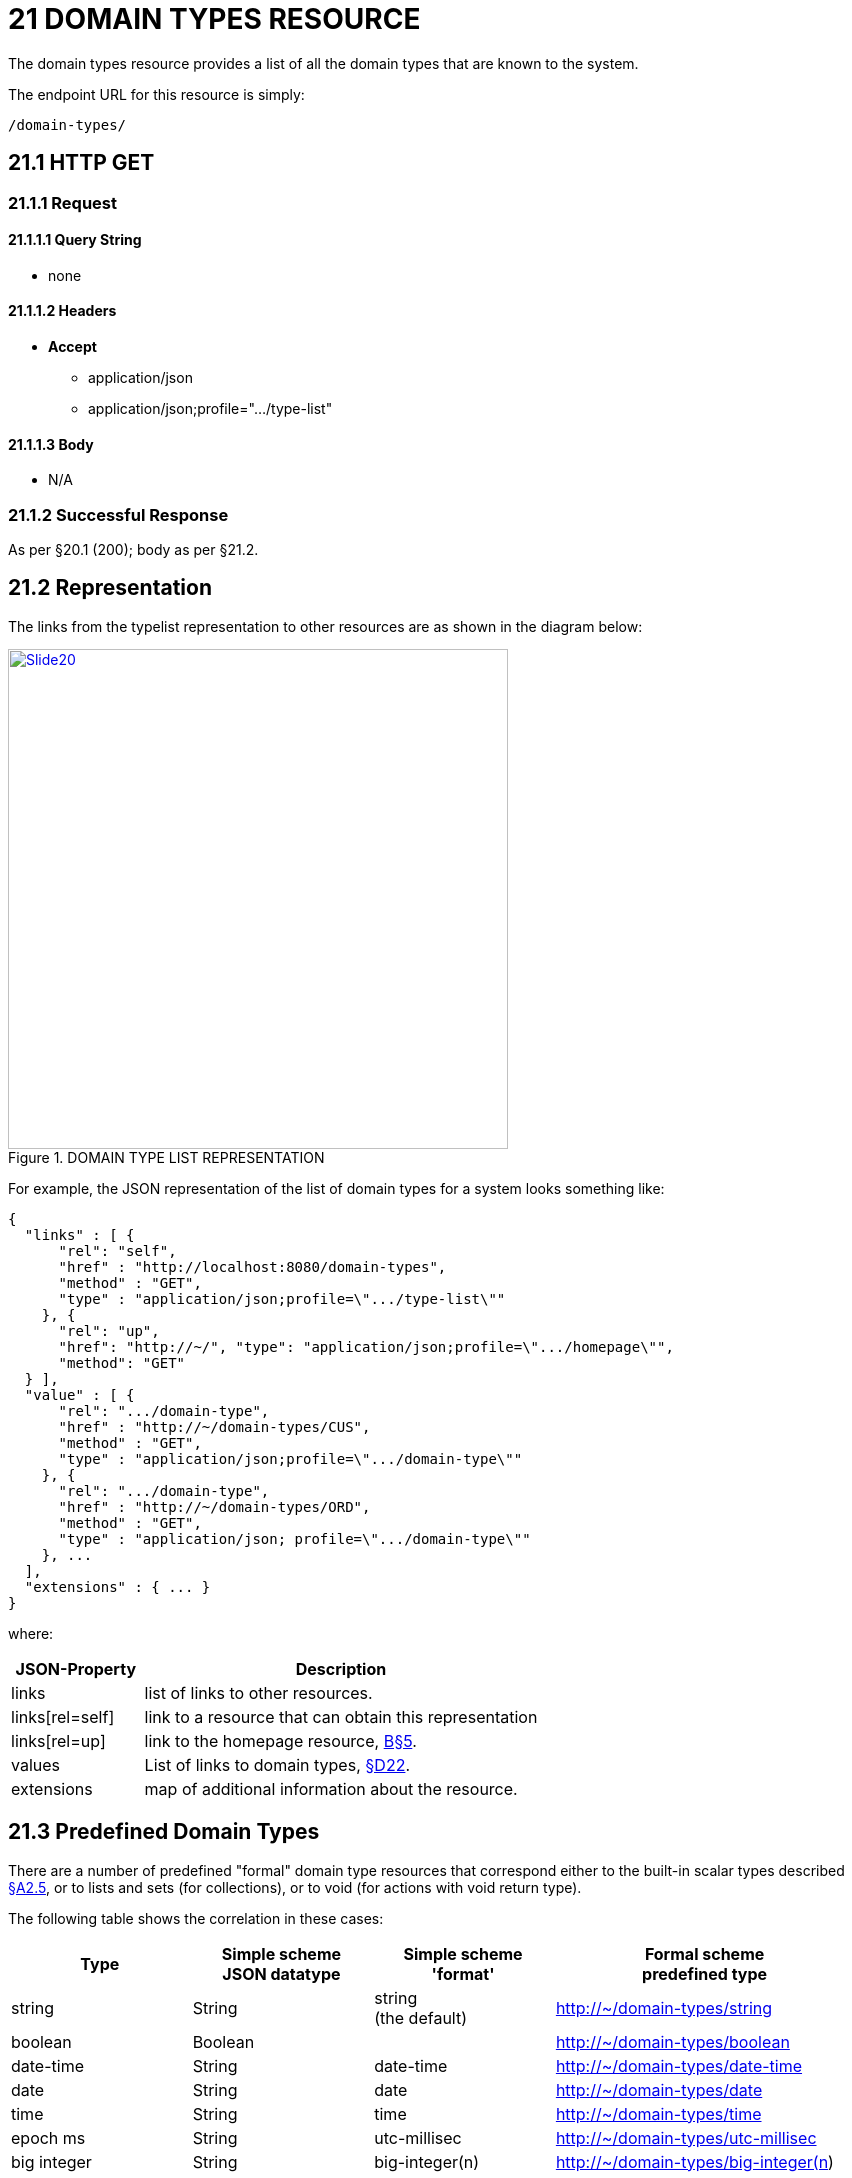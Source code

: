 = 21 DOMAIN TYPES RESOURCE

The domain types resource provides a list of all the domain types that are known to the system.

The endpoint URL for this resource is simply:

    /domain-types/

== 21.1 HTTP GET

=== 21.1.1 Request

==== 21.1.1.1 Query String

* none

==== 21.1.1.2 Headers

* *Accept*
** application/json
** application/json;profile=".../type-list"

==== 21.1.1.3 Body

* N/A

=== 21.1.2 Successful Response

As per §20.1 (200); body as per §21.2.

[#_21_2_representation]
== 21.2 Representation

The links from the typelist representation to other resources are as shown in the diagram below:

.DOMAIN TYPE LIST REPRESENTATION
image::Slide20.PNG[width="500px",link="{imagesdir}/Slide20.PNG"]

For example, the JSON representation of the list of domain types for a system looks something like:

[source,javascript]
----
{
  "links" : [ {
      "rel": "self",
      "href" : "http://localhost:8080/domain-types",
      "method" : "GET",
      "type" : "application/json;profile=\".../type-list\""
    }, {
      "rel": "up",
      "href": "http://~/", "type": "application/json;profile=\".../homepage\"",
      "method": "GET"
  } ],
  "value" : [ {
      "rel": ".../domain-type",
      "href" : "http://~/domain-types/CUS",
      "method" : "GET",
      "type" : "application/json;profile=\".../domain-type\""
    }, {
      "rel": ".../domain-type",
      "href" : "http://~/domain-types/ORD",
      "method" : "GET",
      "type" : "application/json; profile=\".../domain-type\""
    }, ...
  ],
  "extensions" : { ... }
}
----

where:

[cols="2a,6a",options="header"]
|===

|JSON-Property
|Description

|links
|list of links to other resources.

|links[rel=self]
|link to a resource that can obtain this representation

|links[rel=up]
|link to the homepage resource, xref:section-b/chapter-05.adoc[B§5].

|values
|List of links to domain types, xref:section-d/chapter-22.adoc[§D22].

|extensions
|map of additional information about the resource.
|===

[#_21_3_predefined_domain_types]
== 21.3 Predefined Domain Types

There are a number of predefined "formal" domain type resources that correspond either to the built-in scalar types described xref:section-a/chapter-02.adoc#_2-5-scalar-datatypes-and-formats[§A2.5], or to lists and sets (for collections), or to void (for actions with void return type).

The following table shows the correlation in these cases:

[cols="3a,3a,3a,5a",options="header"]
|===
|Type

|Simple scheme +
JSON datatype
|Simple scheme +
'format'
|Formal scheme +
predefined type

|string
|String
|string +
(the default)
|http://~/domain-types/string

|boolean
|Boolean
|
|http://~/domain-types/boolean

|date-time
|String
|date-time
|http://~/domain-types/date-time

|date
|String
|date
|http://~/domain-types/date

|time
|String
|time
|http://~/domain-types/time

|epoch ms
|String
|utc-millisec
|http://~/domain-types/utc-millisec

|big integer
|String
|big-integer(n)
|http://~/domain-types/big-integer(n)

|big decimal
|String
|big-decimal(s,p)
|http://~/domain-types/big-decimal(s,p)

|blob
|String
|blob    http
|://~/domain-types/blob

|clob
|String
|clob
|http://~/domain-types/clob

|decimal
|Number
|decimal
|http://~/domain-types/decimal

|int
|Number
|integer
|http://~/domain-types/integer

|list
|\--
|\--
|http://~/domain-types/list

|set
|\--
|\--
|http://~/domain-types/set

|void
|\--
|\--
|http://~/domain-types/void
|===

If the "*format*" json-property is omitted for a number, then the rules for interpreting that number as a float-point decimal or as an integer are as documented in the ECMAscript standard, xref:section-a/chapter-02.adoc#_2-5-scalar-datatypes-and-formats[§A2.5].

For large numbers, big-integer(n) specifies the scale n, while big-decimal(s,p) specifies the scale s and the precision p.

For example, big-integer(10) is numbers in the range 0 to 9,999,999,999, while big-decimal(10.2) is numbers in the range 0.00 to 99,999,999.99.

=== No representations are returned

No representations are defined for any of the predefined domain type resources listed above; instead, a 204 (no content) will be returned.

Clients are expected to have built-in support for these domain types (e.g. a calendar widget to render dates; a checkbox widget to render Booleans, and so on).

